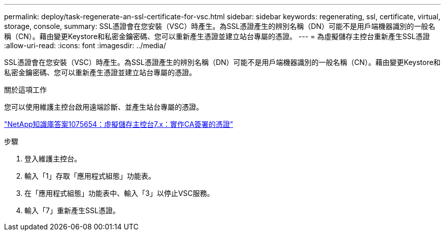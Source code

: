 ---
permalink: deploy/task-regenerate-an-ssl-certificate-for-vsc.html 
sidebar: sidebar 
keywords: regenerating, ssl, certificate, virtual, storage, console, 
summary: SSL憑證會在您安裝（VSC）時產生。為SSL憑證產生的辨別名稱（DN）可能不是用戶端機器識別的一般名稱（CN）。藉由變更Keystore和私密金鑰密碼、您可以重新產生憑證並建立站台專屬的憑證。 
---
= 為虛擬儲存主控台重新產生SSL憑證
:allow-uri-read: 
:icons: font
:imagesdir: ../media/


[role="lead"]
SSL憑證會在您安裝（VSC）時產生。為SSL憑證產生的辨別名稱（DN）可能不是用戶端機器識別的一般名稱（CN）。藉由變更Keystore和私密金鑰密碼、您可以重新產生憑證並建立站台專屬的憑證。

.關於這項工作
您可以使用維護主控台啟用遠端診斷、並產生站台專屬的憑證。

https://kb.netapp.com/app/answers/answer_view/a_id/1075654["NetApp知識庫答案1075654：虛擬儲存主控台7.x：實作CA簽署的憑證"^]

.步驟
. 登入維護主控台。
. 輸入「1」存取「應用程式組態」功能表。
. 在「應用程式組態」功能表中、輸入「3」以停止VSC服務。
. 輸入「7」重新產生SSL憑證。

